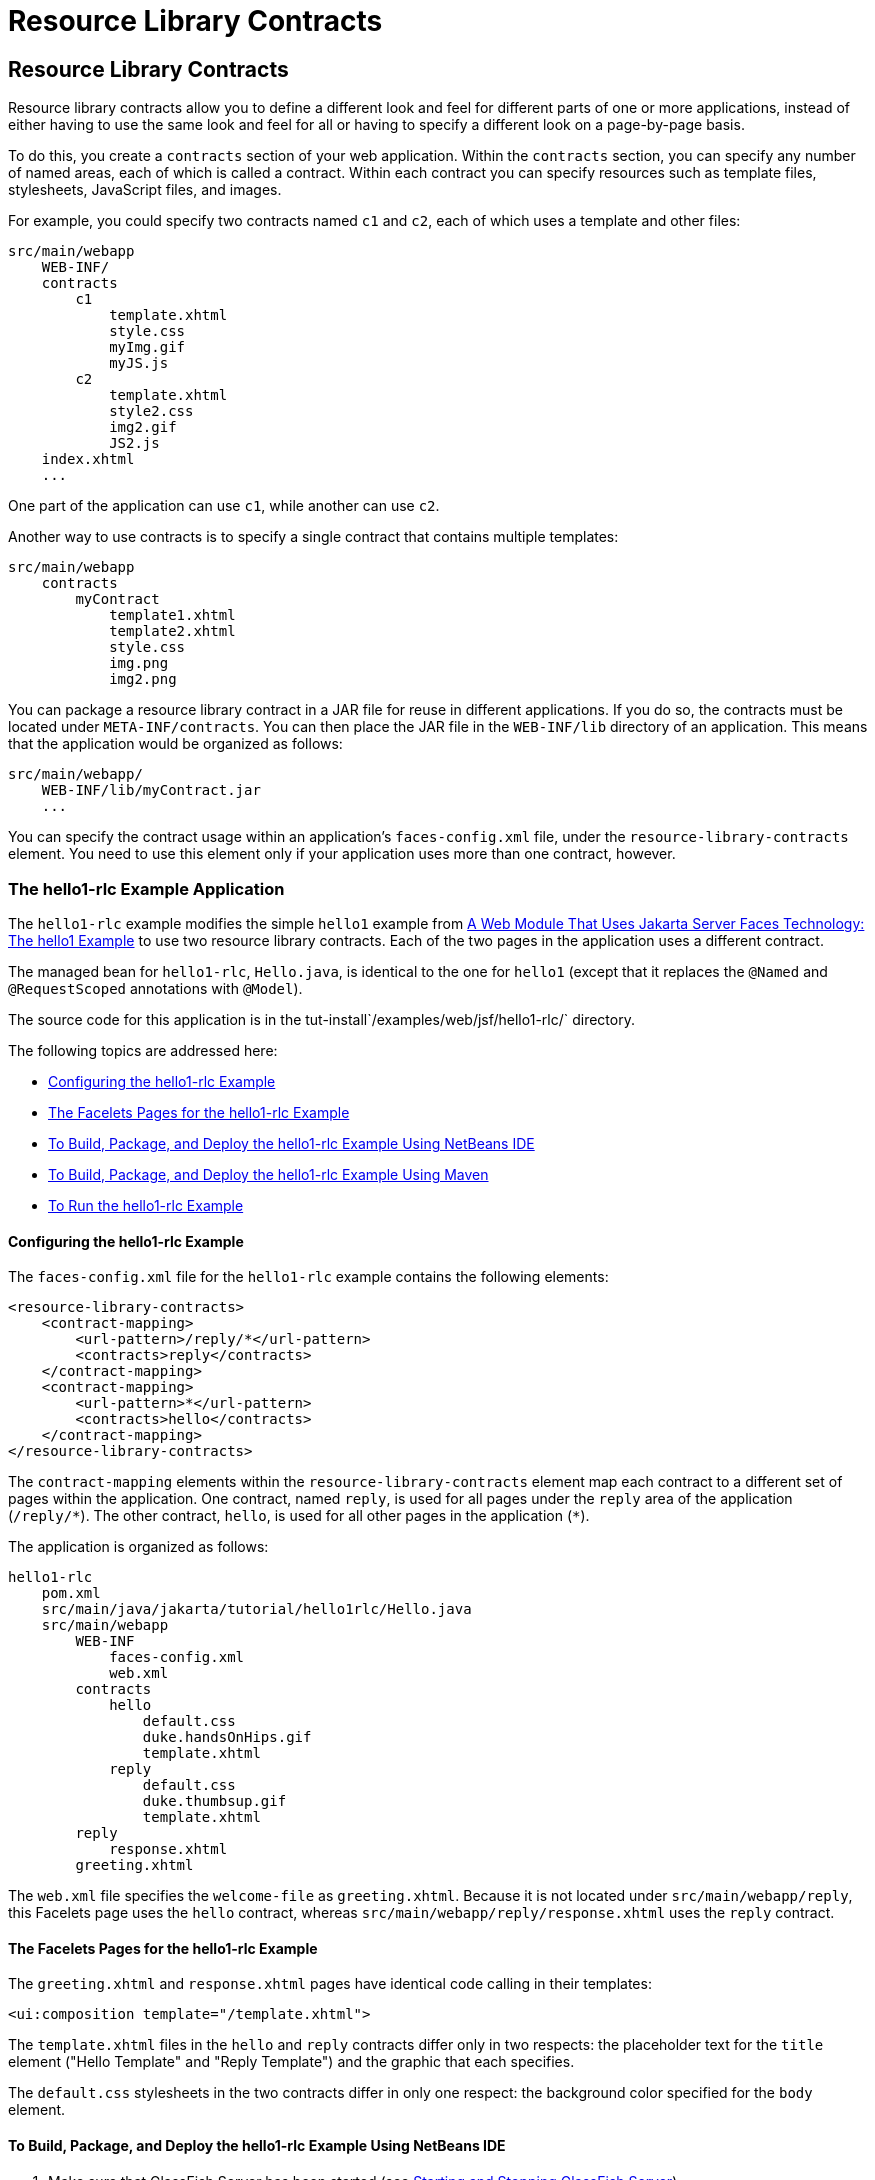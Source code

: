 Resource Library Contracts
==========================

[[BABHAHDF]][[resource-library-contracts]]

Resource Library Contracts
--------------------------

Resource library contracts allow you to define a different look and feel
for different parts of one or more applications, instead of either
having to use the same look and feel for all or having to specify a
different look on a page-by-page basis.

To do this, you create a `contracts` section of your web application.
Within the `contracts` section, you can specify any number of named
areas, each of which is called a contract. Within each contract you can
specify resources such as template files, stylesheets, JavaScript files,
and images.

For example, you could specify two contracts named `c1` and `c2`, each
of which uses a template and other files:

[source,oac_no_warn]
----
src/main/webapp
    WEB-INF/
    contracts
        c1
            template.xhtml
            style.css
            myImg.gif
            myJS.js
        c2
            template.xhtml
            style2.css
            img2.gif
            JS2.js
    index.xhtml
    ...
----

One part of the application can use `c1`, while another can use `c2`.

Another way to use contracts is to specify a single contract that
contains multiple templates:

[source,oac_no_warn]
----
src/main/webapp
    contracts
        myContract
            template1.xhtml
            template2.xhtml
            style.css
            img.png
            img2.png
----

You can package a resource library contract in a JAR file for reuse in
different applications. If you do so, the contracts must be located
under `META-INF/contracts`. You can then place the JAR file in the
`WEB-INF/lib` directory of an application. This means that the
application would be organized as follows:

[source,oac_no_warn]
----
src/main/webapp/
    WEB-INF/lib/myContract.jar
    ...
----

You can specify the contract usage within an application's
`faces-config.xml` file, under the `resource-library-contracts` element.
You need to use this element only if your application uses more than one
contract, however.

[[sthref32]][[the-hello1-rlc-example-application]]

The hello1-rlc Example Application
~~~~~~~~~~~~~~~~~~~~~~~~~~~~~~~~~~

The `hello1-rlc` example modifies the simple `hello1` example from
link:webapp/webapp003.html#BNADX[A Web Module That Uses Jakarta Server Faces
Technology: The hello1 Example] to use two resource library contracts.
Each of the two pages in the application uses a different contract.

The managed bean for `hello1-rlc`, `Hello.java`, is identical to the one
for `hello1` (except that it replaces the `@Named` and `@RequestScoped`
annotations with `@Model`).

The source code for this application is in the
tut-install`/examples/web/jsf/hello1-rlc/` directory.

The following topics are addressed here:

* link:#BABGEDEB[Configuring the hello1-rlc Example]
* link:#BABDHCFG[The Facelets Pages for the hello1-rlc Example]
* link:#BABBGFFF[To Build, Package, and Deploy the hello1-rlc Example
Using NetBeans IDE]
* link:#BABJAGFB[To Build, Package, and Deploy the hello1-rlc Example
Using Maven]
* link:#BABFCHEB[To Run the hello1-rlc Example]

[[BABGEDEB]][[configuring-the-hello1-rlc-example]]

Configuring the hello1-rlc Example
^^^^^^^^^^^^^^^^^^^^^^^^^^^^^^^^^^

The `faces-config.xml` file for the `hello1-rlc` example contains the
following elements:

[source,oac_no_warn]
----
<resource-library-contracts>
    <contract-mapping>
        <url-pattern>/reply/*</url-pattern>
        <contracts>reply</contracts>
    </contract-mapping>
    <contract-mapping>
        <url-pattern>*</url-pattern>
        <contracts>hello</contracts>
    </contract-mapping>
</resource-library-contracts>
----

The `contract-mapping` elements within the `resource-library-contracts`
element map each contract to a different set of pages within the
application. One contract, named `reply`, is used for all pages under
the `reply` area of the application (`/reply/*`). The other contract,
`hello`, is used for all other pages in the application (`*`).

The application is organized as follows:

[source,oac_no_warn]
----
hello1-rlc
    pom.xml
    src/main/java/jakarta/tutorial/hello1rlc/Hello.java
    src/main/webapp
        WEB-INF
            faces-config.xml
            web.xml
        contracts
            hello
                default.css
                duke.handsOnHips.gif
                template.xhtml
            reply
                default.css
                duke.thumbsup.gif
                template.xhtml
        reply
            response.xhtml
        greeting.xhtml
----

The `web.xml` file specifies the `welcome-file` as `greeting.xhtml`.
Because it is not located under `src/main/webapp/reply`, this Facelets
page uses the `hello` contract, whereas
`src/main/webapp/reply/response.xhtml` uses the `reply` contract.

[[BABDHCFG]][[the-facelets-pages-for-the-hello1-rlc-example]]

The Facelets Pages for the hello1-rlc Example
^^^^^^^^^^^^^^^^^^^^^^^^^^^^^^^^^^^^^^^^^^^^^

The `greeting.xhtml` and `response.xhtml` pages have identical code
calling in their templates:

[source,oac_no_warn]
----
<ui:composition template="/template.xhtml">
----

The `template.xhtml` files in the `hello` and `reply` contracts differ
only in two respects: the placeholder text for the `title` element
("Hello Template" and "Reply Template") and the graphic that each
specifies.

The `default.css` stylesheets in the two contracts differ in only one
respect: the background color specified for the `body` element.

[[BABBGFFF]][[to-build-package-and-deploy-the-hello1-rlc-example-using-netbeans-ide]]

To Build, Package, and Deploy the hello1-rlc Example Using NetBeans IDE
^^^^^^^^^^^^^^^^^^^^^^^^^^^^^^^^^^^^^^^^^^^^^^^^^^^^^^^^^^^^^^^^^^^^^^^

1.  Make sure that GlassFish Server has been started (see
link:usingexamples/usingexamples002.html#BNADI[Starting and Stopping GlassFish
Server]).
2.  From the File menu, choose Open Project.
3.  In the Open Project dialog box, navigate to:
+
[source,oac_no_warn]
----
tut-install/examples/web/jsf
----
4.  Select the `hello1-rlc` folder.
5.  Click Open Project.
6.  In the Projects tab, right-click the `hello1-rlc` project and select
Build.
+
This option builds the example application and deploys it to your
GlassFish Server instance.

[[BABJAGFB]][[to-build-package-and-deploy-the-hello1-rlc-example-using-maven]]

To Build, Package, and Deploy the hello1-rlc Example Using Maven
^^^^^^^^^^^^^^^^^^^^^^^^^^^^^^^^^^^^^^^^^^^^^^^^^^^^^^^^^^^^^^^^

1.  Make sure that GlassFish Server has been started (see
link:usingexamples/usingexamples002.html#BNADI[Starting and Stopping GlassFish
Server]).
2.  In a terminal window, go to:
+
[source,oac_no_warn]
----
tut-install/examples/web/jsf/hello1-rlc/
----
3.  Enter the following command:
+
[source,oac_no_warn]
----
mvn install
----
+
This command builds and packages the application into a WAR file,
`hello1-rlc.war`, that is located in the `target` directory. It then
deploys it to your GlassFish Server instance.

[[BABFCHEB]][[to-run-the-hello1-rlc-example]]

To Run the hello1-rlc Example
^^^^^^^^^^^^^^^^^^^^^^^^^^^^^

1.  Enter the following URL in your web browser:
+
[source,oac_no_warn]
----
http://localhost:8080/hello1-rlc
----
2.  The `greeting.xhtml` page looks just like the one from `hello1`
except for its background color and graphic.
3.  In the text field, enter your name and click Submit.
4.  The response page also looks just like the one from `hello1` except
for its background color and graphic.
+
The page displays the name you submitted. Click Back to return to the
`greeting.xhtml` page.


